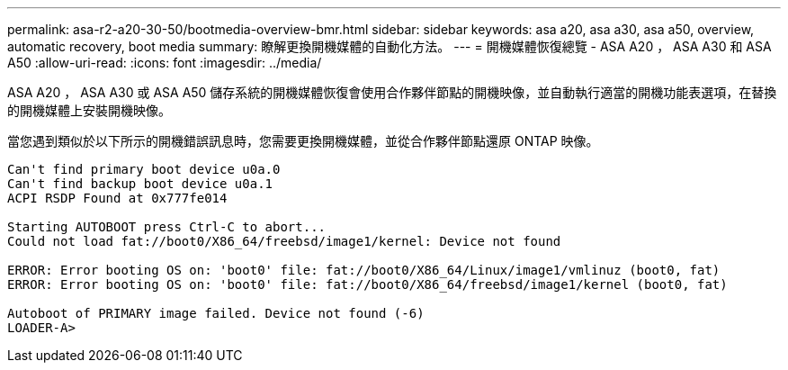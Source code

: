 ---
permalink: asa-r2-a20-30-50/bootmedia-overview-bmr.html 
sidebar: sidebar 
keywords: asa a20, asa a30, asa a50, overview, automatic recovery, boot media 
summary: 瞭解更換開機媒體的自動化方法。 
---
= 開機媒體恢復總覽 - ASA A20 ， ASA A30 和 ASA A50
:allow-uri-read: 
:icons: font
:imagesdir: ../media/


[role="lead"]
ASA A20 ， ASA A30 或 ASA A50 儲存系統的開機媒體恢復會使用合作夥伴節點的開機映像，並自動執行適當的開機功能表選項，在替換的開機媒體上安裝開機映像。

當您遇到類似於以下所示的開機錯誤訊息時，您需要更換開機媒體，並從合作夥伴節點還原 ONTAP 映像。

....
Can't find primary boot device u0a.0
Can't find backup boot device u0a.1
ACPI RSDP Found at 0x777fe014

Starting AUTOBOOT press Ctrl-C to abort...
Could not load fat://boot0/X86_64/freebsd/image1/kernel: Device not found

ERROR: Error booting OS on: 'boot0' file: fat://boot0/X86_64/Linux/image1/vmlinuz (boot0, fat)
ERROR: Error booting OS on: 'boot0' file: fat://boot0/X86_64/freebsd/image1/kernel (boot0, fat)

Autoboot of PRIMARY image failed. Device not found (-6)
LOADER-A>
....
